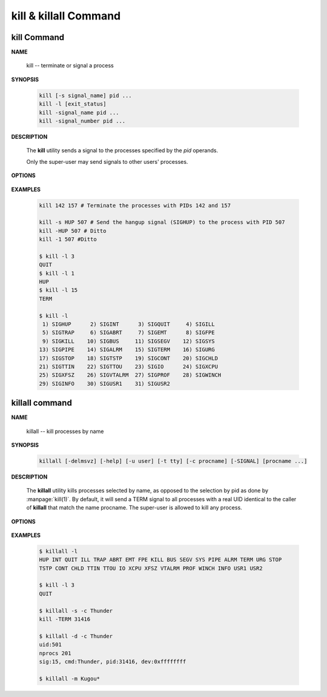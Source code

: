**********************
kill & killall Command
**********************

kill Command
============

**NAME**
   
   kill -- terminate or signal a process


**SYNOPSIS**

   .. code-block:: sh

      kill [-s signal_name] pid ...
      kill -l [exit_status]
      kill -signal_name pid ...
      kill -signal_number pid ...


**DESCRIPTION**

   The **kill** utility sends a signal to the processes
   specified by the *pid* operands.

   Only the super-user may send signals to
   other users' processes.


**OPTIONS**

   .. option:: kill -s signal_name
      
      A symbolic signal name specifying the signal to be sent
      instead of the default TERM.

   .. option:: -signal_name

      A symbolic signal name specifying the signal
      to be sent instead of the default TERM.

   .. option:: -signal_number

      A non-negative decimal integer,
      specifying the signal to be sent instead of the default TERM.

   .. option:: -l [exit_status]
      
      If no operand is given, list the signal names;
      otherwise, write the signal name corresponding to exit_status.


**EXAMPLES**
   
   .. code-block:: sh

      kill 142 157 # Terminate the processes with PIDs 142 and 157

      kill -s HUP 507 # Send the hangup signal (SIGHUP) to the process with PID 507
      kill -HUP 507 # Ditto
      kill -1 507 #Ditto

      $ kill -l 3
      QUIT
      $ kill -l 1
      HUP
      $ kill -l 15
      TERM

      $ kill -l
       1) SIGHUP      2) SIGINT      3) SIGQUIT     4) SIGILL
       5) SIGTRAP     6) SIGABRT     7) SIGEMT      8) SIGFPE
       9) SIGKILL    10) SIGBUS     11) SIGSEGV    12) SIGSYS
      13) SIGPIPE    14) SIGALRM    15) SIGTERM    16) SIGURG
      17) SIGSTOP    18) SIGTSTP    19) SIGCONT    20) SIGCHLD
      21) SIGTTIN    22) SIGTTOU    23) SIGIO      24) SIGXCPU
      25) SIGXFSZ    26) SIGVTALRM  27) SIGPROF    28) SIGWINCH
      29) SIGINFO    30) SIGUSR1    31) SIGUSR2 


killall command
===============


**NAME**

   killall -- kill processes by name

**SYNOPSIS**

   .. code-block:: sh

      killall [-delmsvz] [-help] [-u user] [-t tty] [-c procname] [-SIGNAL] [procname ...]

**DESCRIPTION**

     The **killall** utility kills processes selected by name,
     as opposed to the selection by pid as done by :manpage:`kill(1)`.
     By default, it will send a TERM signal to all processes with a
     real UID identical to the caller of **killall** that match
     the name procname. The super-user is allowed to kill any process.

**OPTIONS**

   .. option:: -v  

      Be more verbose about what will be done.

   .. option:: -d          

      Print detailed information about the processes
      matched, but do not send any signal.

   .. option:: -s          

      Show only what would be done, but do not send any signal.

   .. option:: -SIGNAL     

      Send a different signal instead of the default TERM.
      The signal may be specified either as a name (with
      or without a leading SIG), or numerically.

   .. option:: -c procname

      When used with the :option:`-u` or :option:`-t` flags,
      limit potentially matching processes to those matching
      the specified *procname*.

   .. option:: -u user     

      Limit potentially matching processes to those
      belonging to the specified *user*.

   .. option:: -t tty      

      Limit potentially matching processes to those
      running on the specified *tty*.

   .. option:: killall -l          

      List the names of the available signals and exit,
      like in :command:`kill -l`.

   .. option:: -m          

      Match the argument procname as a (case sensitive) regular expression against the names
      of processes found.  CAUTION!  This is dangerous, a single dot will match any process
      running under the real UID of the caller.

   .. option::  -z          

      Do not skip zombies.  This should not have any effect
      except to print a few error messages if there are
      zombie processes that match the specified pattern.
      See more about :doc:`Zombie Process </programmer_note/linux_system_call/fork_info>`.

**EXAMPLES**

   .. code-block:: sh

      $ killall -l
      HUP INT QUIT ILL TRAP ABRT EMT FPE KILL BUS SEGV SYS PIPE ALRM TERM URG STOP 
      TSTP CONT CHLD TTIN TTOU IO XCPU XFSZ VTALRM PROF WINCH INFO USR1 USR2 

      $ kill -l 3
      QUIT
      
      $ killall -s -c Thunder
      kill -TERM 31416
      
      $ killall -d -c Thunder
      uid:501
      nprocs 201
      sig:15, cmd:Thunder, pid:31416, dev:0xffffffff

      $ killall -m Kugou*

